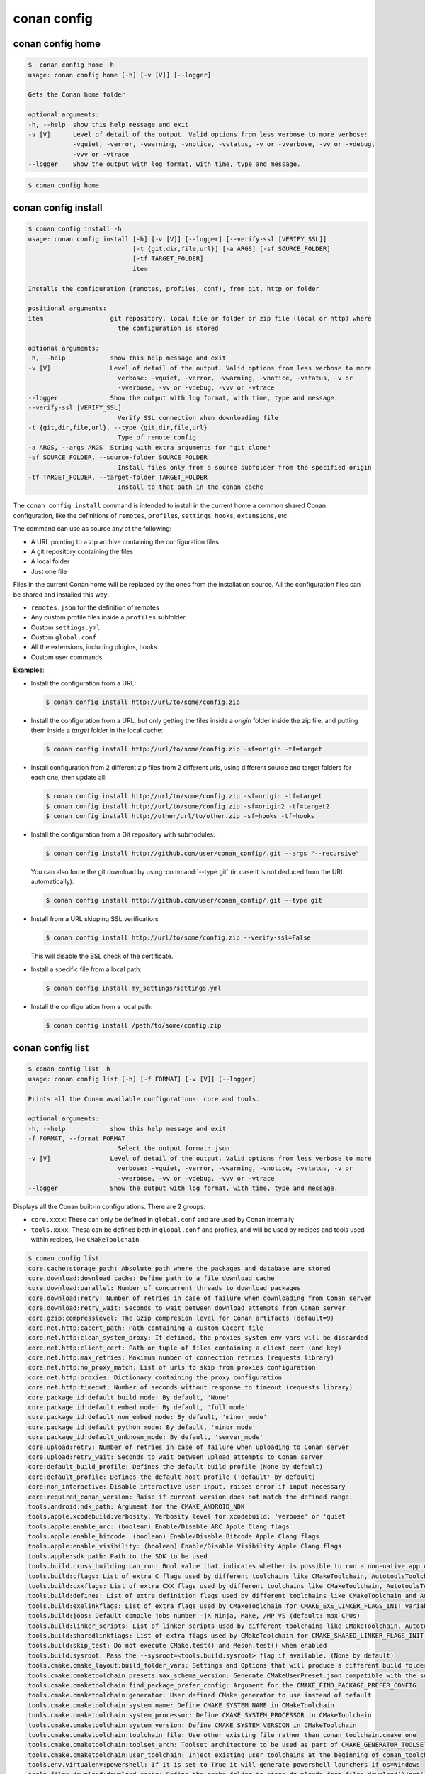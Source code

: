 conan config
============

conan config home
-----------------

.. code-block:: bash

    $  conan config home -h
    usage: conan config home [-h] [-v [V]] [--logger]

    Gets the Conan home folder

    optional arguments:
    -h, --help  show this help message and exit
    -v [V]      Level of detail of the output. Valid options from less verbose to more verbose:
                -vquiet, -verror, -vwarning, -vnotice, -vstatus, -v or -vverbose, -vv or -vdebug,
                -vvv or -vtrace
    --logger    Show the output with log format, with time, type and message.


.. code-block:: bash

    $ conan config home


conan config install
--------------------

.. code-block:: bash

    $ conan config install -h
    usage: conan config install [-h] [-v [V]] [--logger] [--verify-ssl [VERIFY_SSL]]
                                [-t {git,dir,file,url}] [-a ARGS] [-sf SOURCE_FOLDER]
                                [-tf TARGET_FOLDER]
                                item

    Installs the configuration (remotes, profiles, conf), from git, http or folder

    positional arguments:
    item                  git repository, local file or folder or zip file (local or http) where
                            the configuration is stored

    optional arguments:
    -h, --help            show this help message and exit
    -v [V]                Level of detail of the output. Valid options from less verbose to more
                            verbose: -vquiet, -verror, -vwarning, -vnotice, -vstatus, -v or
                            -vverbose, -vv or -vdebug, -vvv or -vtrace
    --logger              Show the output with log format, with time, type and message.
    --verify-ssl [VERIFY_SSL]
                            Verify SSL connection when downloading file
    -t {git,dir,file,url}, --type {git,dir,file,url}
                            Type of remote config
    -a ARGS, --args ARGS  String with extra arguments for "git clone"
    -sf SOURCE_FOLDER, --source-folder SOURCE_FOLDER
                            Install files only from a source subfolder from the specified origin
    -tf TARGET_FOLDER, --target-folder TARGET_FOLDER
                            Install to that path in the conan cache



The ``conan config install`` command is intended to install in the current home a common shared Conan
configuration, like the definitions of ``remotes``, ``profiles``, ``settings``, ``hooks``, ``extensions``, etc.

The command can use as source any of the following:

- A URL pointing to a zip archive containing the configuration files
- A git repository containing the files
- A local folder
- Just one file

Files in the current Conan home will be replaced by the ones from the installation source.
All the configuration files can be shared and installed this way:

- ``remotes.json`` for the definition of remotes
- Any custom profile files inside a ``profiles`` subfolder
- Custom ``settings.yml``
- Custom ``global.conf``
- All the extensions, including plugins, hooks.
- Custom user commands.


**Examples**:

- Install the configuration from a URL:

  .. code-block:: bash

      $ conan config install http://url/to/some/config.zip


- Install the configuration from a URL, but only getting the files inside a *origin* folder
  inside the zip file, and putting them inside a *target* folder in the local cache:

  .. code-block:: bash

      $ conan config install http://url/to/some/config.zip -sf=origin -tf=target

- Install configuration from 2 different zip files from 2 different urls, using different source
  and target folders for each one, then update all:

  .. code-block:: bash

      $ conan config install http://url/to/some/config.zip -sf=origin -tf=target
      $ conan config install http://url/to/some/config.zip -sf=origin2 -tf=target2
      $ conan config install http://other/url/to/other.zip -sf=hooks -tf=hooks

- Install the configuration from a Git repository with submodules:

  .. code-block:: bash

      $ conan config install http://github.com/user/conan_config/.git --args "--recursive"

  You can also force the git download by using :command:`--type git` (in case it is not deduced from the URL automatically):

  .. code-block:: bash

      $ conan config install http://github.com/user/conan_config/.git --type git

- Install from a URL skipping SSL verification:

  .. code-block:: bash

      $ conan config install http://url/to/some/config.zip --verify-ssl=False

  This will disable the SSL check of the certificate.

- Install a specific file from a local path:

  .. code-block:: bash

      $ conan config install my_settings/settings.yml

- Install the configuration from a local path:

  .. code-block:: bash

      $ conan config install /path/to/some/config.zip


conan config list
-----------------
.. code-block:: bash

    $ conan config list -h
    usage: conan config list [-h] [-f FORMAT] [-v [V]] [--logger]

    Prints all the Conan available configurations: core and tools.

    optional arguments:
    -h, --help            show this help message and exit
    -f FORMAT, --format FORMAT
                            Select the output format: json
    -v [V]                Level of detail of the output. Valid options from less verbose to more
                            verbose: -vquiet, -verror, -vwarning, -vnotice, -vstatus, -v or
                            -vverbose, -vv or -vdebug, -vvv or -vtrace
    --logger              Show the output with log format, with time, type and message.


Displays all the Conan built-in configurations. There are 2 groups:

- ``core.xxxx``: These can only be defined in ``global.conf`` and are used by Conan internally
- ``tools.xxxx``: Thesa can be defined both in ``global.conf`` and profiles, and will be used by
  recipes and tools used within recipes, like ``CMakeToolchain``


.. code-block:: bash

    $ conan config list
    core.cache:storage_path: Absolute path where the packages and database are stored
    core.download:download_cache: Define path to a file download cache
    core.download:parallel: Number of concurrent threads to download packages
    core.download:retry: Number of retries in case of failure when downloading from Conan server
    core.download:retry_wait: Seconds to wait between download attempts from Conan server
    core.gzip:compresslevel: The Gzip compresion level for Conan artifacts (default=9)
    core.net.http:cacert_path: Path containing a custom Cacert file
    core.net.http:clean_system_proxy: If defined, the proxies system env-vars will be discarded
    core.net.http:client_cert: Path or tuple of files containing a client cert (and key)
    core.net.http:max_retries: Maximum number of connection retries (requests library)
    core.net.http:no_proxy_match: List of urls to skip from proxies configuration
    core.net.http:proxies: Dictionary containing the proxy configuration
    core.net.http:timeout: Number of seconds without response to timeout (requests library)
    core.package_id:default_build_mode: By default, 'None'
    core.package_id:default_embed_mode: By default, 'full_mode'
    core.package_id:default_non_embed_mode: By default, 'minor_mode'
    core.package_id:default_python_mode: By default, 'minor_mode'
    core.package_id:default_unknown_mode: By default, 'semver_mode'
    core.upload:retry: Number of retries in case of failure when uploading to Conan server
    core.upload:retry_wait: Seconds to wait between upload attempts to Conan server
    core:default_build_profile: Defines the default build profile (None by default)
    core:default_profile: Defines the default host profile ('default' by default)
    core:non_interactive: Disable interactive user input, raises error if input necessary
    core:required_conan_version: Raise if current version does not match the defined range.
    tools.android:ndk_path: Argument for the CMAKE_ANDROID_NDK
    tools.apple.xcodebuild:verbosity: Verbosity level for xcodebuild: 'verbose' or 'quiet
    tools.apple:enable_arc: (boolean) Enable/Disable ARC Apple Clang flags
    tools.apple:enable_bitcode: (boolean) Enable/Disable Bitcode Apple Clang flags
    tools.apple:enable_visibility: (boolean) Enable/Disable Visibility Apple Clang flags
    tools.apple:sdk_path: Path to the SDK to be used
    tools.build.cross_building:can_run: Bool value that indicates whether is possible to run a non-native app on the same architecture. It's used by 'can_run' tool
    tools.build:cflags: List of extra C flags used by different toolchains like CMakeToolchain, AutotoolsToolchain and MesonToolchain
    tools.build:cxxflags: List of extra CXX flags used by different toolchains like CMakeToolchain, AutotoolsToolchain and MesonToolchain
    tools.build:defines: List of extra definition flags used by different toolchains like CMakeToolchain and AutotoolsToolchain
    tools.build:exelinkflags: List of extra flags used by CMakeToolchain for CMAKE_EXE_LINKER_FLAGS_INIT variable
    tools.build:jobs: Default compile jobs number -jX Ninja, Make, /MP VS (default: max CPUs)
    tools.build:linker_scripts: List of linker scripts used by different toolchains like CMakeToolchain, AutotoolsToolchain and MesonToolchain
    tools.build:sharedlinkflags: List of extra flags used by CMakeToolchain for CMAKE_SHARED_LINKER_FLAGS_INIT variable
    tools.build:skip_test: Do not execute CMake.test() and Meson.test() when enabled
    tools.build:sysroot: Pass the --sysroot=<tools.build:sysroot> flag if available. (None by default)
    tools.cmake.cmake_layout:build_folder_vars: Settings and Options that will produce a different build folder and different CMake presets names
    tools.cmake.cmaketoolchain.presets:max_schema_version: Generate CMakeUserPreset.json compatible with the supplied schema version
    tools.cmake.cmaketoolchain:find_package_prefer_config: Argument for the CMAKE_FIND_PACKAGE_PREFER_CONFIG
    tools.cmake.cmaketoolchain:generator: User defined CMake generator to use instead of default
    tools.cmake.cmaketoolchain:system_name: Define CMAKE_SYSTEM_NAME in CMakeToolchain
    tools.cmake.cmaketoolchain:system_processor: Define CMAKE_SYSTEM_PROCESSOR in CMakeToolchain
    tools.cmake.cmaketoolchain:system_version: Define CMAKE_SYSTEM_VERSION in CMakeToolchain
    tools.cmake.cmaketoolchain:toolchain_file: Use other existing file rather than conan_toolchain.cmake one
    tools.cmake.cmaketoolchain:toolset_arch: Toolset architecture to be used as part of CMAKE_GENERATOR_TOOLSET in CMakeToolchain
    tools.cmake.cmaketoolchain:user_toolchain: Inject existing user toolchains at the beginning of conan_toolchain.cmake
    tools.env.virtualenv:powershell: If it is set to True it will generate powershell launchers if os=Windows
    tools.files.download:download_cache: Define the cache folder to store downloads from files.download()/get()
    tools.files.download:retry: Number of retries in case of failure when downloading
    tools.files.download:retry_wait: Seconds to wait between download attempts
    tools.gnu:define_libcxx11_abi: Force definition of GLIBCXX_USE_CXX11_ABI=1 for libstdc++11
    tools.gnu:host_triplet: Custom host triplet to pass to Autotools scripts
    tools.gnu:make_program: Indicate path to make program
    tools.gnu:pkg_config: Path to pkg-config executable used by PkgConfig build helper
    tools.google.bazel:bazelrc_path: Defines Bazel rc-path
    tools.google.bazel:configs: Define Bazel config file
    tools.info.package_id:confs: List of existing configuration to be part of the package ID
    tools.intel:installation_path: Defines the Intel oneAPI installation root path
    tools.intel:setvars_args: Custom arguments to be passed onto the setvars.sh|bat script from Intel oneAPI
    tools.meson.mesontoolchain:backend: Any Meson backend: ninja, vs, vs2010, vs2012, vs2013, vs2015, vs2017, vs2019, xcode
    tools.microsoft.bash:active: If Conan is already running inside bash terminal in Windows
    tools.microsoft.bash:path: The path to the shell to run when conanfile.win_bash==True
    tools.microsoft.bash:subsystem: The subsystem to be used when conanfile.win_bash==True. Possible values: msys2, msys, cygwin, wsl, sfu
    tools.microsoft.msbuild:installation_path: VS install path, to avoid auto-detect via vswhere, like C:/Program Files (x86)/Microsoft Visual Studio/2019/Community
    tools.microsoft.msbuild:max_cpu_count: Argument for the /m when running msvc to build parallel projects
    tools.microsoft.msbuild:verbosity: Verbosity level for MSBuild: 'Quiet', 'Minimal', 'Normal', 'Detailed', 'Diagnostic'
    tools.microsoft.msbuild:vs_version: Defines the IDE version when using the new msvc compiler
    tools.microsoft.msbuilddeps:exclude_code_analysis: Suppress MSBuild code analysis for patterns
    tools.microsoft.msbuildtoolchain:compile_options: Dictionary with MSBuild compiler options
    tools.system.package_manager:mode: Mode for package_manager tools: 'check' or 'install'
    tools.system.package_manager:sudo: Use 'sudo' when invoking the package manager tools in Linux (False by default)
    tools.system.package_manager:sudo_askpass: Use the '-A' argument if using sudo in Linux to invoke the system package manager (False by default)
    tools.system.package_manager:tool: Default package manager tool: 'apt-get', 'yum', 'dnf', 'brew', 'pacman', 'choco', 'zypper', 'pkg' or 'pkgutil'
    